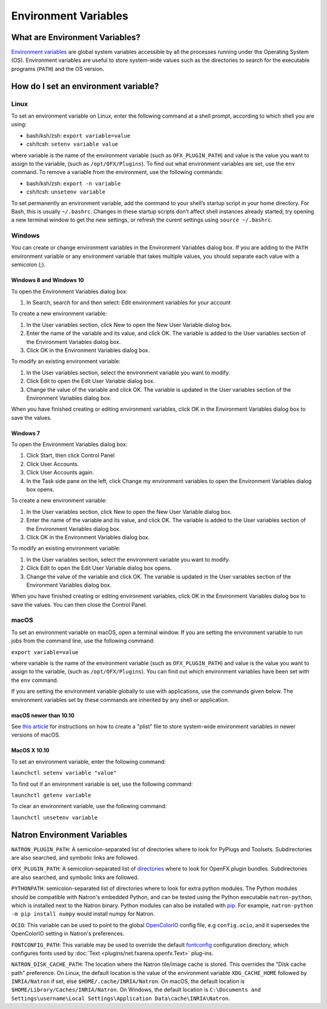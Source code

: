 .. for help on writing/extending this file, see the reStructuredText cheatsheet
   http://github.com/ralsina/rst-cheatsheet/raw/master/rst-cheatsheet.pdf

Environment Variables
=====================

What are Environment Variables?
-------------------------------

`Environment variables <https://en.wikipedia.org/wiki/Environment_variable>`_ are global system variables accessible by all the processes running under the Operating System (OS). Environment variables are useful to store system-wide values such as the directories to search for the executable programs (``PATH``) and the OS version.

How do I set an environment variable?
-------------------------------------

Linux
^^^^^

To set an environment variable on Linux, enter the following command at a shell prompt, according to which shell you are using:

- bash/ksh/zsh: ``export variable=value``
- csh/tcsh: ``setenv variable value``

where variable is the name of the environment variable (such as ``OFX_PLUGIN_PATH``) and value is the value you want to assign to the variable, (such as ``/opt/OFX/Plugins``). To find out what environment variables are set, use the ``env`` command. To remove a variable from the environment, use the following commands:

- bash/ksh/zsh: ``export -n variable``
- csh/tcsh: ``unsetenv variable``

To set permanently an environment variable, add the command to your shell’s startup script in your home directory. For Bash, this is usually ``~/.bashrc``. Changes in these startup scripts don’t affect shell instances already started; try opening a new terminal window to get the new settings, or refresh the curent settings using ``source ~/.bashrc``.

Windows
^^^^^^^

You can create or change environment variables in the Environment Variables dialog box. If you are adding to the ``PATH`` environment variable or any environment variable that takes multiple values, you should separate each value with a semicolon (;).

Windows 8 and Windows 10
""""""""""""""""""""""""

To open the Environment Variables dialog box:

1. In Search, search for and then select: Edit environment variables for your account

To create a new environment variable:

1. In the User variables section, click New to open the New User Variable dialog box.
2. Enter the name of the variable and its value, and click OK. The variable is added to the User variables section of the Environment Variables dialog box.
3. Click OK in the Environment Variables dialog box.

To modify an existing environment variable:

1. In the User variables section, select the environment variable you want to modify.
2. Click Edit to open the Edit User Variable dialog box.
3. Change the value of the variable and click OK. The variable is updated in the User variables section of the Environment Variables dialog box.

When you have finished creating or editing environment variables, click OK in the Environment Variables dialog box to save the values.

Windows 7
"""""""""

To open the Environment Variables dialog box:

1. Click Start, then click Control Panel
2. Click User Accounts.
3. Click User Accounts again.
4. In the Task side pane on the left, click Change my environment variables to open the Environment Variables dialog box opens.

To create a new environment variable:

1. In the User variables section, click New to open the New User Variable dialog box.
2. Enter the name of the variable and its value, and click OK. The variable is added to the User variables section of the Environment Variables dialog box.
3. Click OK in the Environment Variables dialog box.

To modify an existing environment variable:

1. In the User variables section, select the environment variable you want to modify.
2. Click Edit to open the Edit User Variable dialog box opens.
3. Change the value of the variable and click OK. The variable is updated in the User variables section of the Environment Variables dialog box.

When you have finished creating or editing environment variables, click OK in the Environment Variables dialog box to save the values. You can then close the Control Panel.

macOS
^^^^^

To set an environment variable on macOS, open a terminal window. If you are setting the environment variable to run jobs from the command line, use the following command:

``export variable=value``

where variable is the name of the environment variable (such as ``OFX_PLUGIN_PATH``) and value is the value you want to assign to the variable, (such as ``/opt/OFX/Plugins``). You can find out which environment variables have been set with the ``env`` command.

If you are setting the environment variable globally to use with applications, use the commands given below. The environment variables set by these commands are inherited by any shell or application.

macOS newer than 10.10
""""""""""""""""""""""

See `this article <https://apple.stackexchange.com/questions/106355/setting-the-system-wide-path-environment-variable-in-mavericks>`_ for instructions on how to create a "plist" file to store system-wide environment variables in newer versions of macOS.

MacOS X 10.10
"""""""""""""

To set an environment variable, enter the following command:

``launchctl setenv variable "value"``

To find out if an environment variable is set, use the following command:

``launchctl getenv variable``

To clear an environment variable, use the following command:

``launchctl unsetenv variable``

Natron Environment Variables
----------------------------

``NATRON_PLUGIN_PATH``: A semicolon-separated list of directories where to look for PyPlugs and Toolsets. Subdirectories are also searched, and symbolic links are followed.

``OFX_PLUGIN_PATH``: A semicolon-separated list of directories_ where to look for OpenFX plugin bundles. Subdirectories are also searched, and symbolic links are followed.

``PYTHONPATH``: semicolon-separated list of directories where to look for extra python modules. The Python modules should be compatible with Natron's embedded Python, and can be tested using the Python executable ``natron-python``, which is installed next to the Natron binary. Python modules can also be installed with pip_. For example, ``natron-python -m pip install numpy`` would install numpy for Natron.

``OCIO``: This variable can be used to point to the global OpenColorIO_ config file, e.g ``config.ocio``, and it supersedes the OpenColorIO setting in Natron's preferences.

``FONTCONFIG_PATH``: This variable may be used to override the default fontconfig_ configuration directory, which configures fonts used by :doc:`Text <plugins/net.fxarena.openfx.Text>` plug-ins.

``NATRON_DISK_CACHE_PATH``: The location where the Natron tile/image cache is stored. This overrides the "Disk cache path" preference. On Linux, the default location is the value of the environment variable ``XDG_CACHE_HOME`` followed by ``INRIA/Natron`` if set, else ``$HOME/.cache/INRIA/Natron``. On macOS, the default location is ``$HOME/Library/Caches/INRIA/Natron``. On Windows, the default location is ``C:\Documents and Settings\username\Local Settings\Application Data\cache\INRIA\Natron``.

.. _directories: http://openfx.sourceforge.net/Documentation/1.4/Reference/ch02s02.html#ArchitectureInstallingLocation

.. _fontconfig: https://www.freedesktop.org/software/fontconfig/fontconfig-user.html

.. _pip: https://pypi.org/project/pip/

.. _OpenColorIO: https://opencolorio.org/
